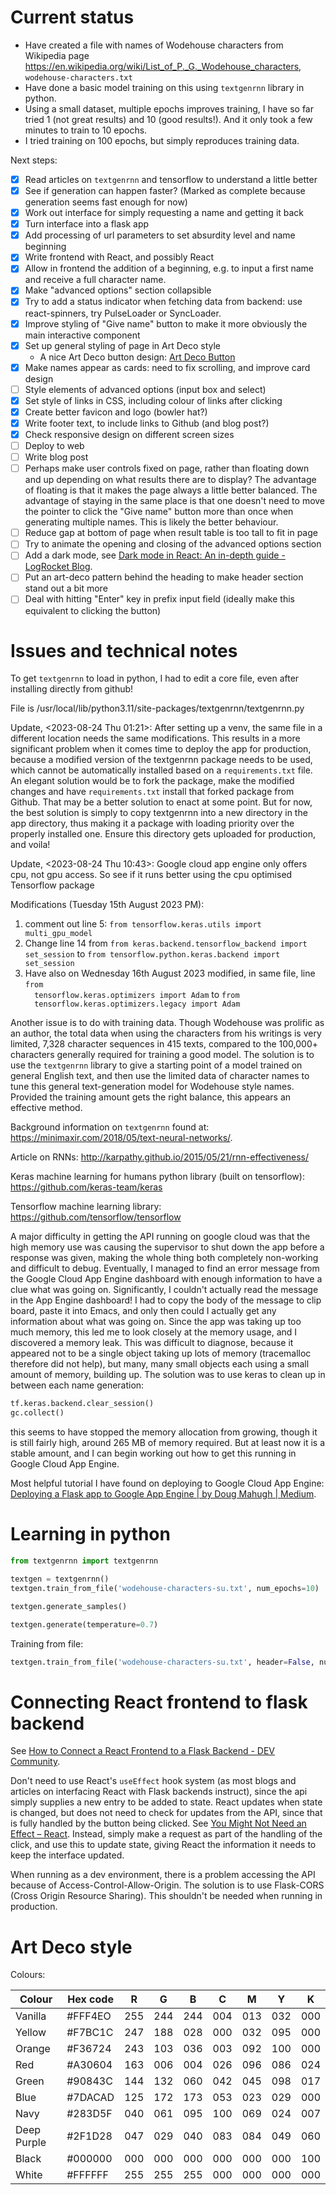 * Current status
- Have created a file with names of Wodehouse characters from Wikipedia page
  https://en.wikipedia.org/wiki/List_of_P._G._Wodehouse_characters,
  =wodehouse-characters.txt=
- Have done a basic model training on this using =textgenrnn= library in python.
- Using a small dataset, multiple epochs improves training, I have so far tried
  1 (not great results) and 10 (good results!). And it only took a few minutes
  to train to 10 epochs.
- I tried training on 100 epochs, but simply reproduces training data.

Next steps:
- [X] Read articles on =textgenrnn= and tensorflow to understand a little better
- [X] See if generation can happen faster? (Marked as complete because
  generation seems fast enough for now)
- [X] Work out interface for simply requesting a name and getting it back
- [X] Turn interface into a flask app
- [X] Add processing of url parameters to set absurdity level and name beginning
- [X] Write frontend with React, and possibly React
- [X] Allow in frontend the addition of a beginning, e.g. to input a first name
  and receive a full character name.
- [X] Make "advanced options" section collapsible
- [X] Try to add a status indicator when fetching data from backend: use
  react-spinners, try PulseLoader or SyncLoader.
- [X] Improve styling of "Give name" button to make it more obviously the main
  interactive component
- [X] Set up general styling of page in Art Deco style
  - A nice Art Deco button design: [[https://codepen.io/mr-tamagotchi/pen/yzRQba][Art Deco Button]]
- [X] Make names appear as cards: need to fix scrolling, and improve card design
- [ ] Style elements of advanced options (input box and select)
- [X] Set style of links in CSS, including colour of links after clicking
- [X] Create better favicon and logo (bowler hat?)
- [X] Write footer text, to include links to Github (and blog post?)
- [X] Check responsive design on different screen sizes
- [ ] Deploy to web  
- [ ] Write blog post
- [ ] Perhaps make user controls fixed on page, rather than floating down and up
  depending on what results there are to display? The advantage of floating is
  that it makes the page always a little better balanced. The advantage of
  staying in the same place is that one doesn't need to move the pointer to
  click the "Give name" button more than once when generating multiple names.
  This is likely the better behaviour.
- [ ] Reduce gap at bottom of page when result table is too tall to fit in page
- [ ] Try to animate the opening and closing of the advanced options section
- [ ] Add a dark mode, see [[https://blog.logrocket.com/dark-mode-react-in-depth-guide/][Dark mode in React: An in-depth guide - LogRocket
  Blog]].
- [ ] Put an art-deco pattern behind the heading to make header section stand
  out a bit more
- [ ] Deal with hitting "Enter" key in prefix input field (ideally make this
  equivalent to clicking the button)
  
* Issues and technical notes
To get =textgenrnn= to load in python, I had to edit a core file, even after
installing directly from github!

File is /usr/local/lib/python3.11/site-packages/textgenrnn/textgenrnn.py

Update, <2023-08-24 Thu 01:21>: After setting up a venv, the same file in a
different location needs the same modifications. This results in a more
significant problem when it comes time to deploy the app for production, because
a modified version of the textgenrnn package needs to be used, which cannot be
automatically installed based on a =requirements.txt= file. An elegant solution
would be to fork the package, make the modified changes and have
=requirements.txt= install that forked package from Github. That may be a better
solution to enact at some point. But for now, the best solution is simply to
copy textgenrnn into a new directory in the app directory, thus making it a
package with loading priority over the properly installed one. Ensure this
directory gets uploaded for production, and voila!

Update, <2023-08-24 Thu 10:43>: Google cloud app engine only offers cpu, not gpu access. So see if it runs
better using the cpu optimised Tensorflow package

Modifications (Tuesday 15th August 2023 PM):
1. comment out line 5: ~from tensorflow.keras.utils import multi_gpu_model~
2. Change line 14 from ~from keras.backend.tensorflow_backend import set_session~
   to ~from tensorflow.python.keras.backend import set_session~
3. Have also on Wednesday 16th August 2023 modified, in same file, line ~from
   tensorflow.keras.optimizers import Adam~ to ~from
   tensorflow.keras.optimizers.legacy import Adam~

Another issue is to do with training data. Though Wodehouse was prolific as an author,
the total data when using the characters from his writings is very limited,
7,328 character sequences in 415 texts, compared to the 100,000+ characters
generally required for training a good model. The solution is to use the
~textgenrnn~ library to give a starting point of a model trained on general
English text, and then use the limited data of character names to tune this
general text-generation model for Wodehouse style names. Provided the training
amount gets the right balance, this appears an effective method.

Background information on =textgenrnn= found at:
https://minimaxir.com/2018/05/text-neural-networks/.

Article on RNNs: http://karpathy.github.io/2015/05/21/rnn-effectiveness/

Keras machine learning for humans python library (built on tensorflow): https://github.com/keras-team/keras

Tensorflow machine learning library: https://github.com/tensorflow/tensorflow


A major difficulty in getting the API running on google cloud was that the high
memory use was causing the supervisor to shut down the app before a response
was given, making the whole thing both completely non-working and difficult to
debug. Eventually, I managed to find an error message from the Google Cloud App
Engine dashboard with enough information to have a clue what was going on.
Significantly, I couldn't actually read the message in the App Engine dashboard!
I had to copy the body of the message to clip board, paste it into Emacs, and
only then could I actually get any information about what was going on. Since
the app was taking up too much memory, this led me to look closely at the memory
usage, and I discovered a memory leak. This was difficult to diagnose, because
it appeared not to be a single object taking up lots of memory (tracemalloc
therefore did not help), but many, many small objects each using a small amount
of memory, building up. The solution was to use keras to clean up in between
each name generation:
#+begin_src python
  tf.keras.backend.clear_session()
  gc.collect()
#+end_src
 this seems to have stopped the memory allocation from
growing, though it is still fairly high, around 265 MB of memory required. But
at least now it is a stable amount, and I can begin working out how to get this
running in Google Cloud App Engine.

Most helpful tutorial I have found on deploying to Google Cloud App Engine:
[[https://medium.com/@dmahugh_70618/deploying-a-flask-app-to-google-app-engine-faa883b5ffab][Deploying a Flask app to Google App Engine | by Doug Mahugh | Medium]].

* Learning in python
#+begin_src python
  from textgenrnn import textgenrnn

  textgen = textgenrnn()
  textgen.train_from_file('wodehouse-characters-su.txt', num_epochs=10)

  textgen.generate_samples()

  textgen.generate(temperature=0.7)
#+end_src

Training from file:
#+begin_src python
textgen.train_from_file('wodehouse-characters-su.txt', header=False, num_epochs=10)
#+end_src

* Connecting React frontend to flask backend
See [[https://dev.to/ondiek/connecting-a-react-frontend-to-a-flask-backend-h1o][How to Connect a React Frontend to a Flask Backend - DEV Community]].

Don't need to use React's ~useEffect~ hook system (as most blogs and articles on
interfacing React with Flask backends instruct), since the api simply supplies a
new entry to be added to state. React updates when state is changed, but does
not need to check for updates from the API, since that is fully handled by the
button being clicked. See [[https://react.dev/learn/you-might-not-need-an-effect][You Might Not Need an Effect – React]]. Instead, simply
make a request as part of the handling of the click, and use this to update
state, giving React the information it needs to keep the interface updated.

When running as a dev environment, there is a problem accessing the API because
of Access-Control-Allow-Origin. The solution is to use Flask-CORS (Cross Origin
Resource Sharing). This shouldn't be needed when running in production.

* Art Deco style
Colours:
| Colour      | Hex code |   R |   G |   B |   C |   M |   Y |   K |
|-------------+----------+-----+-----+-----+-----+-----+-----+-----|
| Vanilla     | #FFF4EO  | 255 | 244 | 244 | 004 | 013 | 032 | 000 |
| Yellow      | #F7BC1C  | 247 | 188 | 028 | 000 | 032 | 095 | 000 |
| Orange      | #F36724  | 243 | 103 | 036 | 003 | 092 | 100 | 000 |
| Red         | #A30604  | 163 | 006 | 004 | 026 | 096 | 086 | 024 |
| Green       | #90843C  | 144 | 132 | 060 | 042 | 045 | 098 | 017 |
| Blue        | #7DACAD  | 125 | 172 | 173 | 053 | 023 | 029 | 000 |
| Navy        | #283D5F  | 040 | 061 | 095 | 100 | 069 | 024 | 007 |
| Deep Purple | #2F1D28  | 047 | 029 | 040 | 083 | 084 | 049 | 060 |
| Black       | #000000  | 000 | 000 | 000 | 000 | 000 | 000 | 100 |
| White       | #FFFFFF  | 255 | 255 | 255 | 000 | 000 | 000 | 000 |

